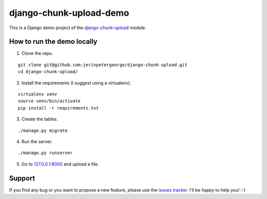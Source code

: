 django-chunk-upload-demo
==========================

This is a Django demo project of the `django-chunk-upload <https://github.com/jerinpetergeorge/django-chunk-upload>`__ module.

How to run the demo locally
--------------

1. Clone the repo.

::

    git clone git@github.com:jerinpetergeorge/django-chunk-upload.git
    cd django-chunk-upload/

2. Install the requirements (I suggest using a virtualenv).

::

    virtualenv venv
    source venv/bin/activate
    pip install -r requirements.txt

3. Create the tables.

::

    ./manage.py migrate

4. Run the server.

::

    ./manage.py runserver

5. Go to `127.0.0.1:8000 <http://127.0.0.1:8000>`__ and upload a file.

Support
-------

If you find any bug or you want to propose a new feature, please use the `issues tracker <https://github.com/jerinpetergeorge/django-chunk-upload/issues>`__. I'll be happy to help you! :-)
